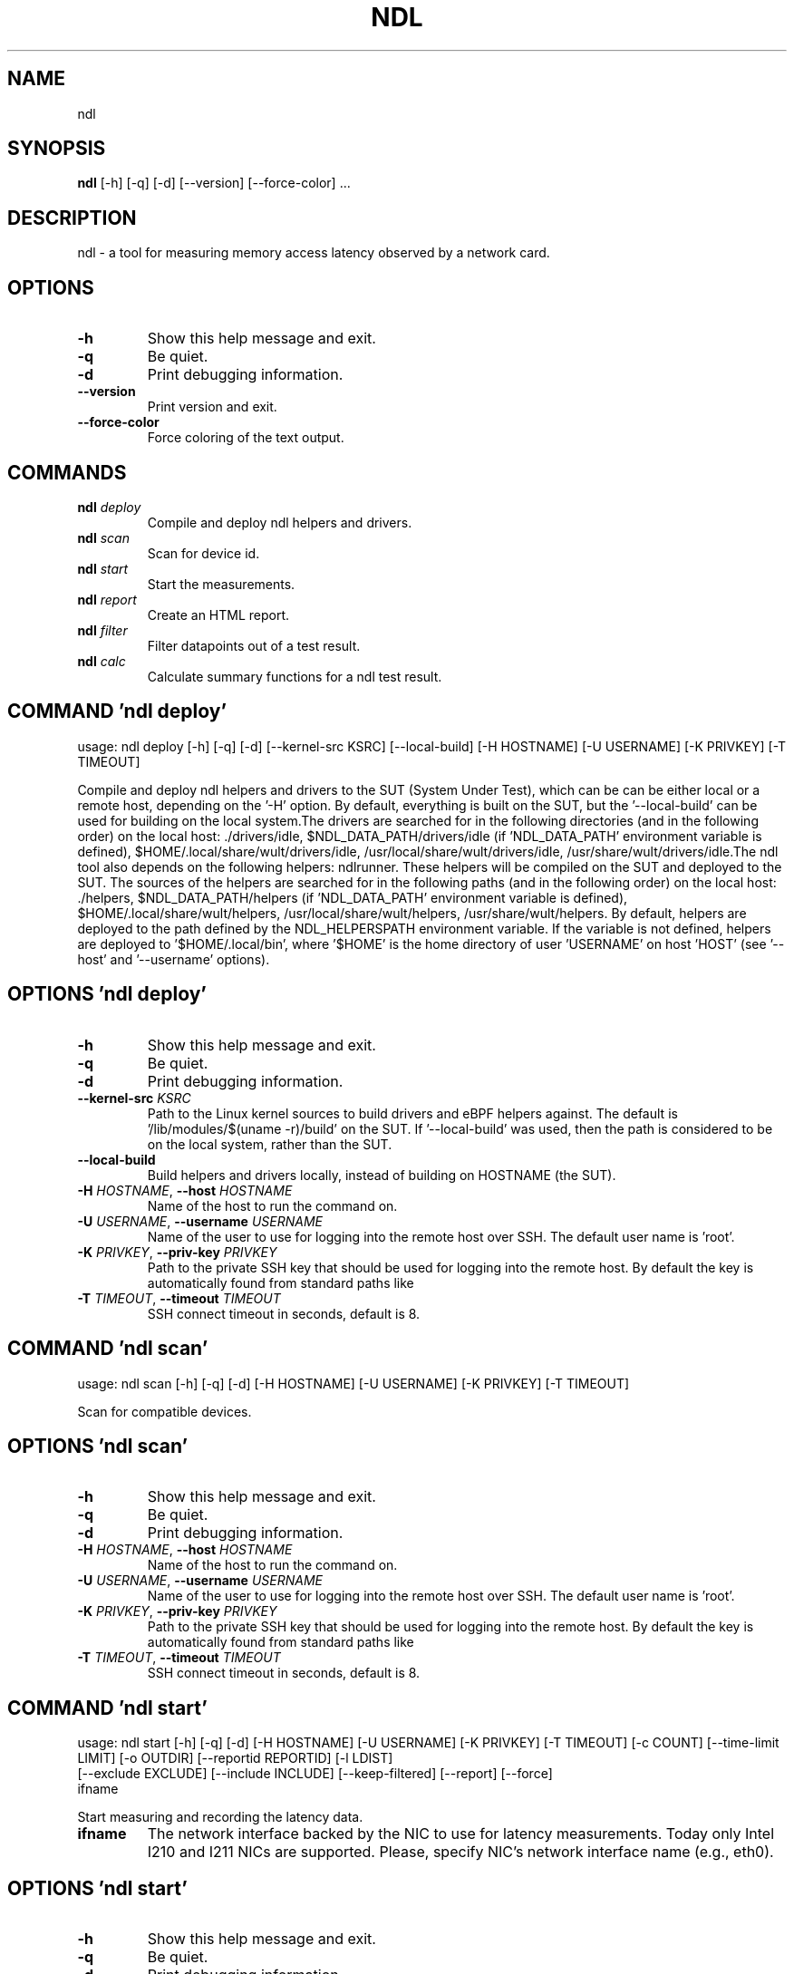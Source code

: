 .TH NDL "1" Manual
.SH NAME
ndl
.SH SYNOPSIS
.B ndl
[-h] [-q] [-d] [--version] [--force-color] ...
.SH DESCRIPTION
ndl \- a tool for measuring memory access latency observed by a network card.

.SH OPTIONS
.TP
\fB\-h\fR
Show this help message and exit.

.TP
\fB\-q\fR
Be quiet.

.TP
\fB\-d\fR
Print debugging information.

.TP
\fB\-\-version\fR
Print version and exit.

.TP
\fB\-\-force\-color\fR
Force coloring of the text output.

.SH
COMMANDS
.TP
\fBndl\fR \fI\,deploy\/\fR
Compile and deploy ndl helpers and drivers.
.TP
\fBndl\fR \fI\,scan\/\fR
Scan for device id.
.TP
\fBndl\fR \fI\,start\/\fR
Start the measurements.
.TP
\fBndl\fR \fI\,report\/\fR
Create an HTML report.
.TP
\fBndl\fR \fI\,filter\/\fR
Filter datapoints out of a test result.
.TP
\fBndl\fR \fI\,calc\/\fR
Calculate summary functions for a ndl test result.
.SH COMMAND \fI\,'ndl deploy'\/\fR
usage: ndl deploy [-h] [-q] [-d] [--kernel-src KSRC] [--local-build] [-H HOSTNAME] [-U USERNAME] [-K PRIVKEY] [-T TIMEOUT]

Compile and deploy ndl helpers and drivers to the SUT (System Under Test), which can be can be either local or a remote host, depending on the '\-H' option. By default, everything is built on the SUT, but the '\-\-local\-build' can be used for building on the local system.The drivers are searched for in the following directories (and in the following order) on the local host: ./drivers/idle, $NDL_DATA_PATH/drivers/idle (if 'NDL_DATA_PATH' environment variable is defined), $HOME/.local/share/wult/drivers/idle, /usr/local/share/wult/drivers/idle, /usr/share/wult/drivers/idle.The ndl tool also depends on the following helpers: ndlrunner. These helpers will be compiled on the SUT and deployed to the SUT. The sources of the helpers are searched for in the following paths (and in the following order) on the local host: ./helpers, $NDL_DATA_PATH/helpers (if 'NDL_DATA_PATH' environment variable is defined), $HOME/.local/share/wult/helpers, /usr/local/share/wult/helpers, /usr/share/wult/helpers. By default, helpers are deployed to the path defined by the NDL_HELPERSPATH environment variable. If the variable is not defined, helpers are deployed to '$HOME/.local/bin', where '$HOME' is the home directory of user 'USERNAME' on host 'HOST' (see '\-\-host' and '\-\-username' options).

.SH OPTIONS \fI\,'ndl deploy'\/\fR
.TP
\fB\-h\fR
Show this help message and exit.

.TP
\fB\-q\fR
Be quiet.

.TP
\fB\-d\fR
Print debugging information.

.TP
\fB\-\-kernel\-src\fR \fI\,KSRC\/\fR
Path to the Linux kernel sources to build drivers and eBPF helpers against.
The default is '/lib/modules/$(uname \-r)/build' on the SUT. If '\-\-local\-build'
was used, then the path is considered to be on the local system, rather than
the SUT.

.TP
\fB\-\-local\-build\fR
Build helpers and drivers locally, instead of building on HOSTNAME (the SUT).

.TP
\fB\-H\fR \fI\,HOSTNAME\/\fR, \fB\-\-host\fR \fI\,HOSTNAME\/\fR
Name of the host to run the command on.

.TP
\fB\-U\fR \fI\,USERNAME\/\fR, \fB\-\-username\fR \fI\,USERNAME\/\fR
Name of the user to use for logging into the remote host over SSH. The default
user name is 'root'.

.TP
\fB\-K\fR \fI\,PRIVKEY\/\fR, \fB\-\-priv\-key\fR \fI\,PRIVKEY\/\fR
Path to the private SSH key that should be used for logging into the remote
host. By default the key is automatically found from standard paths like
'~/.ssh'.

.TP
\fB\-T\fR \fI\,TIMEOUT\/\fR, \fB\-\-timeout\fR \fI\,TIMEOUT\/\fR
SSH connect timeout in seconds, default is 8.

.SH COMMAND \fI\,'ndl scan'\/\fR
usage: ndl scan [-h] [-q] [-d] [-H HOSTNAME] [-U USERNAME] [-K PRIVKEY] [-T TIMEOUT]

Scan for compatible devices.

.SH OPTIONS \fI\,'ndl scan'\/\fR
.TP
\fB\-h\fR
Show this help message and exit.

.TP
\fB\-q\fR
Be quiet.

.TP
\fB\-d\fR
Print debugging information.

.TP
\fB\-H\fR \fI\,HOSTNAME\/\fR, \fB\-\-host\fR \fI\,HOSTNAME\/\fR
Name of the host to run the command on.

.TP
\fB\-U\fR \fI\,USERNAME\/\fR, \fB\-\-username\fR \fI\,USERNAME\/\fR
Name of the user to use for logging into the remote host over SSH. The default
user name is 'root'.

.TP
\fB\-K\fR \fI\,PRIVKEY\/\fR, \fB\-\-priv\-key\fR \fI\,PRIVKEY\/\fR
Path to the private SSH key that should be used for logging into the remote
host. By default the key is automatically found from standard paths like
'~/.ssh'.

.TP
\fB\-T\fR \fI\,TIMEOUT\/\fR, \fB\-\-timeout\fR \fI\,TIMEOUT\/\fR
SSH connect timeout in seconds, default is 8.

.SH COMMAND \fI\,'ndl start'\/\fR
usage: ndl start [-h] [-q] [-d] [-H HOSTNAME] [-U USERNAME] [-K PRIVKEY] [-T TIMEOUT] [-c COUNT] [--time-limit LIMIT] [-o OUTDIR] [--reportid REPORTID] [-l LDIST]
                 [--exclude EXCLUDE] [--include INCLUDE] [--keep-filtered] [--report] [--force]
                 ifname

Start measuring and recording the latency data.

.TP
\fBifname\fR
The network interface backed by the NIC to use for latency measurements. Today
only Intel I210 and I211 NICs are supported. Please, specify NIC's network
interface name (e.g., eth0).

.SH OPTIONS \fI\,'ndl start'\/\fR
.TP
\fB\-h\fR
Show this help message and exit.

.TP
\fB\-q\fR
Be quiet.

.TP
\fB\-d\fR
Print debugging information.

.TP
\fB\-H\fR \fI\,HOSTNAME\/\fR, \fB\-\-host\fR \fI\,HOSTNAME\/\fR
Name of the host to run the command on.

.TP
\fB\-U\fR \fI\,USERNAME\/\fR, \fB\-\-username\fR \fI\,USERNAME\/\fR
Name of the user to use for logging into the remote host over SSH. The default
user name is 'root'.

.TP
\fB\-K\fR \fI\,PRIVKEY\/\fR, \fB\-\-priv\-key\fR \fI\,PRIVKEY\/\fR
Path to the private SSH key that should be used for logging into the remote
host. By default the key is automatically found from standard paths like
'~/.ssh'.

.TP
\fB\-T\fR \fI\,TIMEOUT\/\fR, \fB\-\-timeout\fR \fI\,TIMEOUT\/\fR
SSH connect timeout in seconds, default is 8.

.TP
\fB\-c\fR \fI\,COUNT\/\fR, \fB\-\-datapoints\fR \fI\,COUNT\/\fR
How many datapoints should the test result include, default is 1000000. Note,
unless the '\-\-start\-over' option is used, the pre\-existing datapoints are
taken into account. For example, if the test result already has 6000
datapoints and '\-c 10000' is used, the tool will collect 4000 datapoints and
exit. Warning: collecting too many datapoints may result in a very large test
result file, which will be difficult to process later, because that would
require a lot of memory.

.TP
\fB\-\-time\-limit\fR \fI\,LIMIT\/\fR
The measurement time limit, i.e., for how long the SUT should be measured. The
default unit is minute, but you can use the following handy specifiers as
well: d \- days, h \- hours, m \- minutes, s \- seconds. For example '1h25m' would
be 1 hour and 25 minutes, or 10m5s would be 10 minutes and 5 seconds. Value
'0' means "no time limit", and this is the default. If this option is used
along with the '\-\-datapoints' option, then measurements will stop as when
either the time limit is reached, or the required amount of datapoints is
collected.

.TP
\fB\-o\fR \fI\,OUTDIR\/\fR, \fB\-\-outdir\fR \fI\,OUTDIR\/\fR
Path to the directory to store the results at.

.TP
\fB\-\-reportid\fR \fI\,REPORTID\/\fR
Any string which may serve as an identifier of this run. By default report ID
is the current date, prefixed with the remote host name in case the '\-H'
option was used: [hostname\-]YYYYMMDD. For example, "20150323" is a report ID
for a run made on March 23, 2015. The allowed characters are: ACSII
alphanumeric, '\-', '.', ',', '_', '~', and ':'.

.TP
\fB\-l\fR \fI\,LDIST\/\fR, \fB\-\-ldist\fR \fI\,LDIST\/\fR
The launch distance in microseconds. This tool works by scheduling a delayed
network packet, then sleeping and waiting for the packet to be sent. This step
is referred to as a "measurement cycle" and it is usually repeated many times.
The launch distance defines how far in the future the delayed network packets
are scheduled. By default this tool randomly selects launch distance in range
of [5000, 50000] microseconds (same as '\-\-ldist 5000,50000'). Specify a comma\-
separated range or a single value if you want launch distance to be precisely
that value all the time. The default unit is microseconds, but you can use the
following specifiers as well: ms \- milliseconds, us \- microseconds, ns \-
nanoseconds. For example, '\-\-ldist 500us,100ms' would be a [500,100000]
microseconds range. Note, too low values may cause failures or prevent the SUT
from reaching deep C\-states. The optimal value is system\-specific.

.TP
\fB\-\-exclude\fR \fI\,EXCLUDE\/\fR
Datapoints to exclude: remove all the datapoints satisfying the expression
'EXCLUDE'. Here is an example of an expression: '(WakeLatency < 10000) | (PC6%
< 1)'. This filter expression will remove all datapoints with 'WakeLatency'
smaller than 10000 nanoseconds or package C6 residency smaller than 1%. You
can use any metrics in the expression.

.TP
\fB\-\-include\fR \fI\,INCLUDE\/\fR
Datapoints to include: remove all datapoints except for those satisfying the
expression 'INCLUDE'. In other words, this option is the inverse of '\-\-
exclude'. This means, '\-\-include expr' is the same as '\-\-exclude "not
(expr)"'.

.TP
\fB\-\-keep\-filtered\fR
If the '\-\-exclude' / '\-\-include' options are used, then the datapoints not
matching the selector or matching the filter are discarded. This is the
default behavior which can be changed with this option. If '\-\-keep\-filtered'
has been specified, then all datapoints are saved in result. Here is an
example. Suppose you want to collect 100000 datapoints where RTD is greater
than 50 microseconds. In this case, you can use these options: \-c 100000
\-\-exclude="RTD > 50". The result will contain 100000 datapoints, all of them
will have RTD bigger than 50 microseconds. But what if you do not want to
simply discard the other datapoints, because they are also interesting? Well,
add the '\-\-keep\-filtered' option. The result will contain, say, 150000
datapoints, 100000 of which will have RTD value greater than 50.

.TP
\fB\-\-report\fR
Generate an HTML report for collected results (same as calling 'report'
command with default arguments).

.TP
\fB\-\-force\fR
By default a network card is not accepted as a measurement device if it is
used by a Linux network interface and the interface is in an active state,
such as "up". Use '\-\-force' to disable this safety mechanism. Use it with
caution.

.SH COMMAND \fI\,'ndl report'\/\fR
usage: ndl report [-h] [-q] [-d] [-o OUTDIR] [--exclude EXCLUDE] [--include INCLUDE] [--even-up-dp-count] [-x XAXES] [-y YAXES] [--hist HIST] [--chist CHIST]
                  [--reportids REPORTIDS] [--title-descr TITLE_DESCR] [--relocatable] [--list-metrics]
                  respaths [respaths ...]

Create an HTML report for one or multiple test results.

.TP
\fBrespaths\fR
One or multiple ndl test result paths.

.SH OPTIONS \fI\,'ndl report'\/\fR
.TP
\fB\-h\fR
Show this help message and exit.

.TP
\fB\-q\fR
Be quiet.

.TP
\fB\-d\fR
Print debugging information.

.TP
\fB\-o\fR \fI\,OUTDIR\/\fR, \fB\-\-outdir\fR \fI\,OUTDIR\/\fR
Path to the directory to store the report at. By default the report is stored
in the 'ndl\-report\-<reportid>' sub\-directory of the test result directory. If
there are multiple test results, the report is stored in the current
directory. The '<reportid>' is report ID of ndl test result.

.TP
\fB\-\-exclude\fR \fI\,EXCLUDE\/\fR
Datapoints to exclude: remove all the datapoints satisfying the expression
'EXCLUDE'. Here is an example of an expression: '(WakeLatency < 10000) | (PC6%
< 1)'. This filter expression will remove all datapoints with 'WakeLatency'
smaller than 10000 nanoseconds or package C6 residency smaller than 1%. The
detailed expression syntax can be found in the documentation for the 'eval()'
function of Python 'pandas' module. You can use metrics in the expression, or
the special word 'index' for the row number (0\-based index) of a datapoint in
the results. For example, expression 'index >= 10' will get rid of all
datapoints except for the first 10 ones.

.TP
\fB\-\-include\fR \fI\,INCLUDE\/\fR
Datapoints to include: remove all datapoints except for those satisfying the
expression 'INCLUDE'. In other words, this option is the inverse of '\-\-
exclude'. This means, '\-\-include expr' is the same as '\-\-exclude "not
(expr)"'.

.TP
\fB\-\-even\-up\-dp\-count\fR
Even up datapoints count before generating the report. This option is useful
when generating a report for many test results (a diff). If the test results
contain different count of datapoints (rows count in the CSV file), the
resulting histograms may look a little bit misleading. This option evens up
datapoints count in the test results. It just finds the test result with the
minimum count of datapoints and ignores the extra datapoints in the other test
results.

.TP
\fB\-x\fR \fI\,XAXES\/\fR, \fB\-\-xaxes\fR \fI\,XAXES\/\fR
A comma\-separated list of metrics (or python style regular expressions
matching the names) to use on X\-axes of the scatter plot(s), default is
'LDist'. Use '\-\-list\-metrics' to get the list of the available metrics. Use
value 'none' to disable scatter plots.

.TP
\fB\-y\fR \fI\,YAXES\/\fR, \fB\-\-yaxes\fR \fI\,YAXES\/\fR
A comma\-separated list of metrics (or python style regular expressions
matching the names) to use on the Y\-axes for the scatter plot(s). If multiple
metrics are specified for the X\- or Y\-axes, then the report will include
multiple scatter plots for all the X\- and Y\-axes combinations. The default is
'RTD'. Use '\-\-list\-metrics' to get the list of the available metrics. Use
value 'none' to disable scatter plots.

.TP
\fB\-\-hist\fR \fI\,HIST\/\fR
A comma\-separated list of metrics (or python style regular expressions
matching the names) to add a histogram for, default is 'RTD'. Use '\-\-list\-
metrics' to get the list of the available metrics. Use value 'none' to disable
histograms.

.TP
\fB\-\-chist\fR \fI\,CHIST\/\fR
A comma\-separated list of metrics (or python style regular expressions
matching the names) to add a cumulative distribution for, default is 'RTD'.
Use '\-\-list\-metrics' to get the list of the available metrics. Use value
'none' to disable cumulative histograms.

.TP
\fB\-\-reportids\fR \fI\,REPORTIDS\/\fR
Every input raw result comes with a report ID. This report ID is basically a
short name for the test result, and it used in the HTML report to refer to the
test result. However, sometimes it is helpful to temporarily override the
report IDs just for the HTML report, and this is what the '\-\-reportids' option
does. Please, specify a comma\-separated list of report IDs for every input raw
test result. The first report ID will be used for the first raw rest result,
the second report ID will be used for the second raw test result, and so on.
Please, refer to the '\-\-reportid' option description in the 'start' command
for more information about the report ID.

.TP
\fB\-\-title\-descr\fR \fI\,TITLE_DESCR\/\fR
The report title description \- any text describing this report as whole, or
path to a file containing the overall report description. For example, if the
report compares platform A and platform B, the description could be something
like 'platform A vs B comparison'. This text will be included into the very
beginning of the resulting HTML report.

.TP
\fB\-\-relocatable\fR
Generate a report which contains a copy of the raw test results. With this
option, viewers of the report will also be able to browse raw statistics files
which are copied across with the raw test results.

.TP
\fB\-\-list\-metrics\fR
Print the list of the available metrics and exit.

.SH COMMAND \fI\,'ndl filter'\/\fR
usage: ndl filter [-h] [-q] [-d] [--exclude EXCLUDE] [--include INCLUDE] [--exclude-metrics MEXCLUDE] [--include-metrics MINCLUDE] [--human-readable] [-o OUTDIR]
                  [--list-metrics] [--reportid REPORTID]
                  respath

Filter datapoints out of a test result by removing CSV rows and metrics according to specified criteria. The criteria is specified using the row and metric filter and selector options ('\-\-include', '\-\-exclude\-metrics', etc). The options may be specified multiple times.

.TP
\fBrespath\fR
The ndl test result path to filter.

.SH OPTIONS \fI\,'ndl filter'\/\fR
.TP
\fB\-h\fR
Show this help message and exit.

.TP
\fB\-q\fR
Be quiet.

.TP
\fB\-d\fR
Print debugging information.

.TP
\fB\-\-exclude\fR \fI\,EXCLUDE\/\fR
Datapoints to exclude: remove all the datapoints satisfying the expression
'EXCLUDE'. Here is an example of an expression: '(WakeLatency < 10000) | (PC6%
< 1)'. This filter expression will remove all datapoints with 'WakeLatency'
smaller than 10000 nanoseconds or package C6 residency smaller than 1%. The
detailed expression syntax can be found in the documentation for the 'eval()'
function of Python 'pandas' module. You can use metrics in the expression, or
the special word 'index' for the row number (0\-based index) of a datapoint in
the results. For example, expression 'index >= 10' will get rid of all
datapoints except for the first 10 ones.

.TP
\fB\-\-include\fR \fI\,INCLUDE\/\fR
Datapoints to include: remove all datapoints except for those satisfying the
expression 'INCLUDE'. In other words, this option is the inverse of '\-\-
exclude'. This means, '\-\-include expr' is the same as '\-\-exclude "not
(expr)"'.

.TP
\fB\-\-exclude\-metrics\fR \fI\,MEXCLUDE\/\fR
The metrics to exclude. Expects a comma\-separated list of the metrics or
python style regular expressions matching the names. For example, the
expression 'SilentTime,WarmupDelay,.*Cyc', would remove metrics 'SilentTime',
'WarmupDelay' and all metrics with 'Cyc' in their name. Use '\-\-list\-metrics'
to get the list of the available metrics.

.TP
\fB\-\-include\-metrics\fR \fI\,MINCLUDE\/\fR
The metrics to include: remove all metrics except for those specified by this
option. The syntax is the same as for '\-\-exclude\-metrics'.

.TP
\fB\-\-human\-readable\fR
By default the result 'filter' command print the result as a CSV file to the
standard output. This option can be used to dump the result in a more human\-
readable form.

.TP
\fB\-o\fR \fI\,OUTDIR\/\fR, \fB\-\-outdir\fR \fI\,OUTDIR\/\fR
By default the resulting CSV lines are printed to the standard output. But
this option can be used to specify the output directly to store the result at.
This will create a filtered version of the input test result.

.TP
\fB\-\-list\-metrics\fR
Print the list of the available metrics and exit.

.TP
\fB\-\-reportid\fR \fI\,REPORTID\/\fR
Report ID of the filtered version of the result (can only be used with '\-\-
outdir').

.SH COMMAND \fI\,'ndl calc'\/\fR
usage: ndl calc [-h] [-q] [-d] [--exclude EXCLUDE] [--include INCLUDE] [--exclude-metrics MEXCLUDE] [--include-metrics MINCLUDE] [-f FUNCS] [--list-funcs] respath

Calculates various summary functions for a ndl test result (e.g., the median value for one of the CSV columns).

.TP
\fBrespath\fR
The ndl test result path to calculate summary functions for.

.SH OPTIONS \fI\,'ndl calc'\/\fR
.TP
\fB\-h\fR
Show this help message and exit.

.TP
\fB\-q\fR
Be quiet.

.TP
\fB\-d\fR
Print debugging information.

.TP
\fB\-\-exclude\fR \fI\,EXCLUDE\/\fR
Datapoints to exclude: remove all the datapoints satisfying the expression
'EXCLUDE'. Here is an example of an expression: '(WakeLatency < 10000) | (PC6%
< 1)'. This filter expression will remove all datapoints with 'WakeLatency'
smaller than 10000 nanoseconds or package C6 residency smaller than 1%. The
detailed expression syntax can be found in the documentation for the 'eval()'
function of Python 'pandas' module. You can use metrics in the expression, or
the special word 'index' for the row number (0\-based index) of a datapoint in
the results. For example, expression 'index >= 10' will get rid of all
datapoints except for the first 10 ones.

.TP
\fB\-\-include\fR \fI\,INCLUDE\/\fR
Datapoints to include: remove all datapoints except for those satisfying the
expression 'INCLUDE'. In other words, this option is the inverse of '\-\-
exclude'. This means, '\-\-include expr' is the same as '\-\-exclude "not
(expr)"'.

.TP
\fB\-\-exclude\-metrics\fR \fI\,MEXCLUDE\/\fR
The metrics to exclude. Expects a comma\-separated list of the metrics or
python style regular expressions matching the names. For example, the
expression 'SilentTime,WarmupDelay,.*Cyc', would remove metrics 'SilentTime',
'WarmupDelay' and all metrics with 'Cyc' in their name. Use '\-\-list\-metrics'
to get the list of the available metrics.

.TP
\fB\-\-include\-metrics\fR \fI\,MINCLUDE\/\fR
The metrics to include: remove all metrics except for those specified by this
option. The syntax is the same as for '\-\-exclude\-metrics'.

.TP
\fB\-f\fR \fI\,FUNCS\/\fR, \fB\-\-funcs\fR \fI\,FUNCS\/\fR
Comma\-separated list of summary functions to calculate. By default all
generally interesting functions are calculated (each metric is associated with
a list of functions that make sense for that metric). Use '\-\-list\-funcs' to
get the list of supported functions.

.TP
\fB\-\-list\-funcs\fR
Print the list of the available summary functions.

.SH AUTHORS
.nf
Artem Bityutskiy
.fi.nf
dedekind1@gmail.com
.fi

.SH DISTRIBUTION
The latest version of ndl may be downloaded from
.UR https://github.com/intel/ndl
.UE
